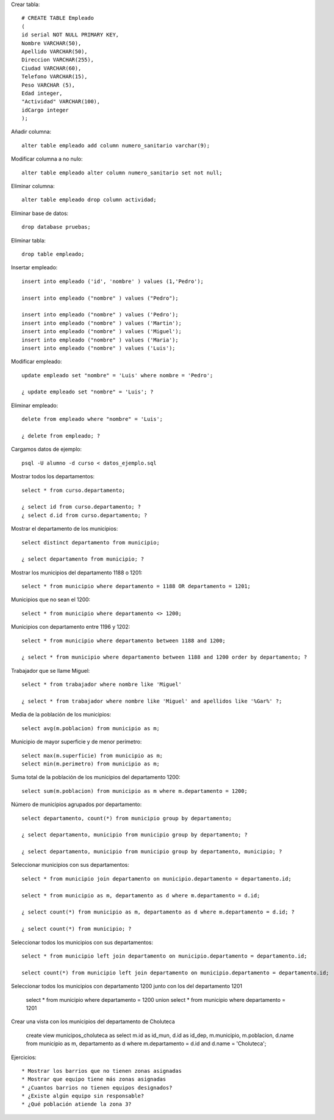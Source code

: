 Crear tabla::

	# CREATE TABLE Empleado
	(
	id serial NOT NULL PRIMARY KEY,
	Nombre VARCHAR(50),
	Apellido VARCHAR(50),
	Direccion VARCHAR(255),
	Ciudad VARCHAR(60),
	Telefono VARCHAR(15),
	Peso VARCHAR (5),
	Edad integer,
	"Actividad" VARCHAR(100),
	idCargo integer
	);

Añadir columna::

	alter table empleado add column numero_sanitario varchar(9);

Modificar columna a no nulo::

	alter table empleado alter column numero_sanitario set not null;

Eliminar columna::

	alter table empleado drop column actividad;

Eliminar base de datos::

	drop database pruebas;

Eliminar tabla::

	drop table empleado;

Insertar empleado::

	insert into empleado ('id', 'nombre' ) values (1,'Pedro');

	insert into empleado ("nombre" ) values ("Pedro");

	insert into empleado ("nombre" ) values ('Pedro');
	insert into empleado ("nombre" ) values ('Martin');
	insert into empleado ("nombre" ) values ('Miguel');
	insert into empleado ("nombre" ) values ('Maria');
	insert into empleado ("nombre" ) values ('Luis');

Modificar empleado::

	update empleado set "nombre" = 'Luis' where nombre = 'Pedro';

	¿ update empleado set "nombre" = 'Luis'; ?

Eliminar empleado::

	delete from empleado where "nombre" = 'Luis';

	¿ delete from empleado; ?

Cargamos datos de ejemplo::

	psql -U alumno -d curso < datos_ejemplo.sql

Mostrar todos los departamentos::

	select * from curso.departamento;
	
	¿ select id from curso.departamento; ?
	¿ select d.id from curso.departamento; ?

Mostrar el departamento de los municipios::

	select distinct departamento from municipio;

	¿ select departamento from municipio; ?

Mostrar los municipios del departamento 1188 o 1201::

	select * from municipio where departamento = 1188 OR departamento = 1201;

Municipios que no sean el 1200::

	select * from municipio where departamento <> 1200;

Municipios con departamento entre 1196 y 1202::

	select * from municipio where departamento between 1188 and 1200;

	¿ select * from municipio where departamento between 1188 and 1200 order by departamento; ?

Trabajador que se llame Miguel::

	select * from trabajador where nombre like 'Miguel'

	¿ select * from trabajador where nombre like 'Miguel' and apellidos like '%Gar%' ?;

Media de la población de los municipios::

	select avg(m.poblacion) from municipio as m;

Municipio de mayor superficie y de menor perímetro::

	select max(m.superficie) from municipio as m;
	select min(m.perimetro) from municipio as m;
	
Suma total de la población de los municipios del departamento 1200::

	select sum(m.poblacion) from municipio as m where m.departamento = 1200;

Número de municipios agrupados por departamento::

	select departamento, count(*) from municipio group by departamento;

	¿ select departamento, municipio from municipio group by departamento; ?
	
	¿ select departamento, municipio from municipio group by departamento, municipio; ?

Seleccionar municipios con sus departamentos::

	select * from municipio join departamento on municipio.departamento = departamento.id;

	select * from municipio as m, departamento as d where m.departamento = d.id;

	¿ select count(*) from municipio as m, departamento as d where m.departamento = d.id; ?

	¿ select count(*) from municipio; ?

Seleccionar todos los municipios con sus departamentos::

	select * from municipio left join departamento on municipio.departamento = departamento.id;

	select count(*) from municipio left join departamento on municipio.departamento = departamento.id;

Seleccionar todos los municipios con departamento 1200 junto con los del departamento 1201

	select * from municipio where departamento = 1200 union select * from municipio where departamento = 1201

Crear una vista con los municipios del departamento de Choluteca

	create view municipos_choluteca as select m.id as id_mun, d.id as id_dep, m.municipio, m.poblacion, d.name from municipio as m, departamento as d where m.departamento = d.id and d.name = 'Choluteca';

Ejercicios::

* Mostrar los barrios que no tienen zonas asignadas
* Mostrar que equipo tiene más zonas asignadas
* ¿Cuantos barrios no tienen equipos designados?
* ¿Existe algún equipo sin responsable?
* ¿Qué población atiende la zona 3?
